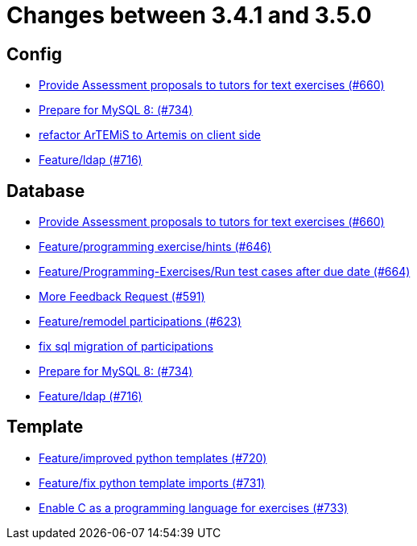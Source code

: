 = Changes between 3.4.1 and 3.5.0

== Config

* link:https://www.github.com/ls1intum/Artemis/commit/271317a07c6de9e6bece7438841b8a547f00f40d[Provide Assessment proposals to tutors for text exercises (#660)]
* link:https://www.github.com/ls1intum/Artemis/commit/e530cd0d1a3926e7c58601d59d7130ea06b72781[Prepare for MySQL 8: (#734)]
* link:https://www.github.com/ls1intum/Artemis/commit/328c8ee7190cec20964832b9de7a3ce46da8b8ed[refactor ArTEMiS to Artemis on client side]
* link:https://www.github.com/ls1intum/Artemis/commit/6a02e261742ea55b380af766c41c5b213229b47a[Feature/ldap (#716)]


== Database

* link:https://www.github.com/ls1intum/Artemis/commit/271317a07c6de9e6bece7438841b8a547f00f40d[Provide Assessment proposals to tutors for text exercises (#660)]
* link:https://www.github.com/ls1intum/Artemis/commit/e37939cd1f3b326b8d27c6341544c3333f77298b[Feature/programming exercise/hints (#646)]
* link:https://www.github.com/ls1intum/Artemis/commit/0d56f54e53b66e1a7df0f7b36749f4e044d47351[Feature/Programming-Exercises/Run test cases after due date (#664)]
* link:https://www.github.com/ls1intum/Artemis/commit/6669eb04909a1f0ea2b19e280a8f10b17609af04[More Feedback Request (#591)]
* link:https://www.github.com/ls1intum/Artemis/commit/42b4a1af39b46120a977c6a8de09ca8e4bd4dec6[Feature/remodel participations (#623)]
* link:https://www.github.com/ls1intum/Artemis/commit/693394edc512d3a40e49fa46570afc5c31ee34de[fix sql migration of participations]
* link:https://www.github.com/ls1intum/Artemis/commit/e530cd0d1a3926e7c58601d59d7130ea06b72781[Prepare for MySQL 8: (#734)]
* link:https://www.github.com/ls1intum/Artemis/commit/6a02e261742ea55b380af766c41c5b213229b47a[Feature/ldap (#716)]


== Template

* link:https://www.github.com/ls1intum/Artemis/commit/93759b8d171941be82afda1fcb4e9e3712876486[Feature/improved python templates (#720)]
* link:https://www.github.com/ls1intum/Artemis/commit/a836d64b81d08273e5233ae09859e742568dd961[Feature/fix python template imports (#731)]
* link:https://www.github.com/ls1intum/Artemis/commit/43e8e0452b1a7cb3d2e70087a3dbb5a9b979618c[Enable C as a programming language for exercises (#733)]



